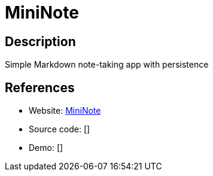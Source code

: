 = MiniNote

:Name:          MiniNote
:Language:      MiniNote
:License:       MIT
:Topic:         Note-taking and Editors
:Category:      
:Subcategory:   

// END-OF-HEADER. DO NOT MODIFY OR DELETE THIS LINE

== Description

Simple Markdown note-taking app with persistence

== References

* Website: https://github.com/n1try/mininote[MiniNote]
* Source code: []
* Demo: []
